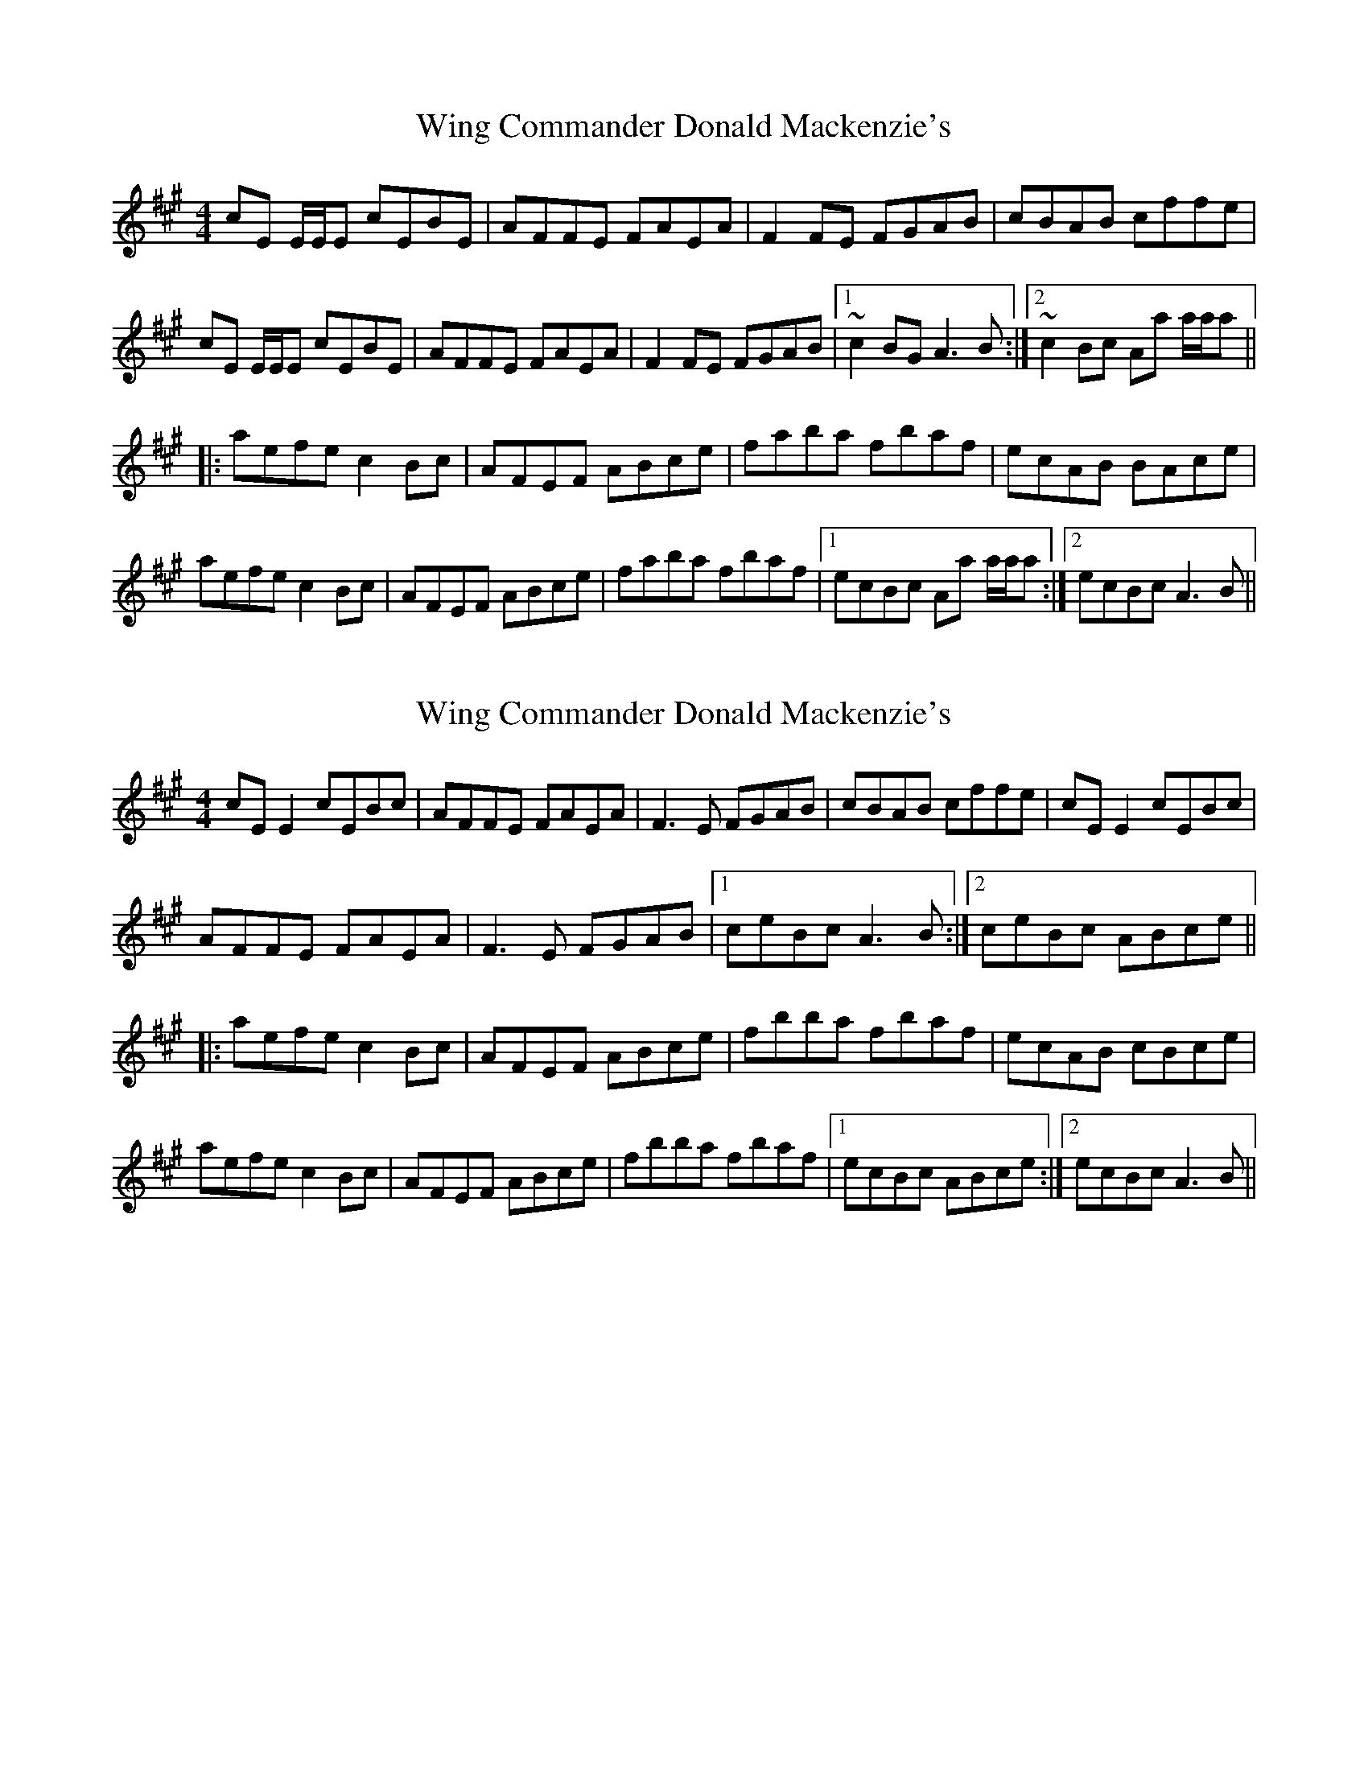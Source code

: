 X: 1
T: Wing Commander Donald Mackenzie's
R: reel
M: 4/4
L: 1/8
K: Amaj
cE E/E/E cEBE|AFFE FAEA|F2FE FGAB|cBAB cffe|
cE E/E/E cEBE|AFFE FAEA|F2FE FGAB|1 ~c2BG A3B:|2 ~c2Bc Aa a/a/a||
|:aefe c2Bc|AFEF ABce|faba fbaf|ecAB BAce|
aefe c2Bc|AFEF ABce|faba fbaf|1 ecBc Aa a/a/a:|2 ecBc A3B||

X: 3
T: Wing Commander Donald Mackenzie's
R: reel
M: 4/4
L: 1/8
K: Amaj
cE E2 cEBc|AFFE FAEA|F3E FGAB|cBAB cffe|cE E2 cEBc|
AFFE FAEA|F3E FGAB|1 ceBc A3B:|2 ceBc ABce||
|:aefe c2Bc|AFEF ABce|fbba fbaf|ecAB cBce|
aefe c2Bc|AFEF ABce|fbba fbaf|1 ecBc ABce:|2 ecBc A3B||

X: 3
T: Wing Commander Donald Mackenzie's
R: reel
M: 4/4
L: 1/8
K: Amaj
cE E2 cEBc|AFFE FAEA|F3E FGAB|cBAB cffe|cE E2 cEBc|
AFFE FAEA|F3E FGAB|1 ceBc A3B:|2 ceBc ABce||
|:aefe c2Bc|AFEF ABce|faba fbaf|ecAB cBce|
aefe c2Bc|AFEF ABce|faba fbaf|1 ecBc ABce:|2 ecBc A3B||

